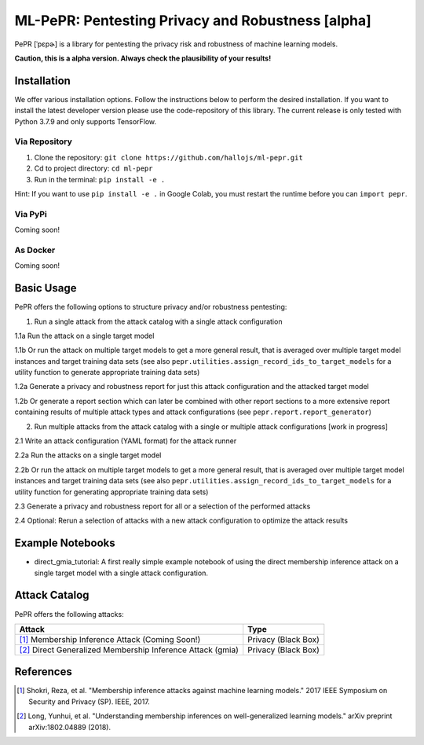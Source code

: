 ML-PePR: Pentesting Privacy and Robustness [alpha]
=====================================================

.. image:: https://img.shields.io/badge/code%20style-black-000000.svg
    :target: https://github.com/psf/black

.. image:: pybadges/python_version.svg
    :target: https://www.python.org

PePR [ˈpɛpɚ] is a library for pentesting the privacy risk and robustness of machine learning models.

**Caution, this is a alpha version. Always check the plausibility of your results!**

Installation
------------
We offer various installation options. Follow the instructions below to perform the desired installation. If you want to
install the latest developer version please use the code-repository of this library. The current release is only tested
with Python 3.7.9 and only supports TensorFlow.

Via Repository
~~~~~~~~~~~~~~
1. Clone the repository: ``git clone https://github.com/hallojs/ml-pepr.git``
2. Cd to project directory: ``cd ml-pepr``
3. Run in the terminal: ``pip install -e .``

Hint: If you want to use ``pip install -e .`` in Google Colab, you must restart the runtime before you can
``import pepr``.

Via PyPi
~~~~~~~~
Coming soon!


As Docker
~~~~~~~~~
Coming soon!


Basic Usage
-----------
PePR offers the following options to structure privacy and/or robustness pentesting:

1. Run a single attack from the attack catalog with a single attack configuration

1.1a Run the attack on a single target model

1.1b Or run the attack on multiple target models to get a more general result, that is averaged over multiple target
model instances and target training data sets (see also ``pepr.utilities.assign_record_ids_to_target_models`` for
a utility function to generate appropriate training data sets)

1.2a Generate a privacy and robustness report for just this attack configuration and the attacked target model

1.2b Or generate a report section which can later be combined with other report sections to a more extensive report
containing results of multiple attack types and attack configurations (see ``pepr.report.report_generator``)

2. Run multiple attacks from the attack catalog with a single or multiple attack configurations [work in progress]

2.1 Write an attack configuration (YAML format) for the attack runner

2.2a Run the attacks on a single target model

2.2b Or run the attack on multiple target models to get a more general result, that is averaged over multiple target
model instances and target training data sets (see also ``pepr.utilities.assign_record_ids_to_target_models`` for
a utility function for generating appropriate training data sets)

2.3 Generate a privacy and robustness report for all or a selection of the performed attacks

2.4 Optional: Rerun a selection of attacks with a new attack configuration to optimize the attack results


Example Notebooks
-----------------
* |nb1|_ direct_gmia_tutorial: A first really simple example notebook of using the direct membership inference attack on a
  single target model with a single attack configuration.

.. |nb1| image:: https://colab.research.google.com/assets/colab-badge.svg
.. _nb1: https://colab.research.google.com/github/hallojs/ml-pepr/blob/master/notebooks/direct_gmia_tutorial.ipynb

Attack Catalog
--------------
PePR offers the following attacks:

+------------------------------------------------------------+---------------------+
| Attack                                                     | Type                |
+============================================================+=====================+
| [1]_ Membership Inference Attack (Coming Soon!)            | Privacy (Black Box) |
+------------------------------------------------------------+---------------------+
| [2]_ Direct Generalized Membership Inference Attack (gmia) | Privacy (Black Box) |
+------------------------------------------------------------+---------------------+

References
----------
.. [1] Shokri, Reza, et al. "Membership inference attacks against machine learning models." 2017 IEEE Symposium on
   Security and Privacy (SP). IEEE, 2017.

.. [2] Long, Yunhui, et al. "Understanding membership inferences on well-generalized learning models." arXiv preprint
   arXiv:1802.04889 (2018).
